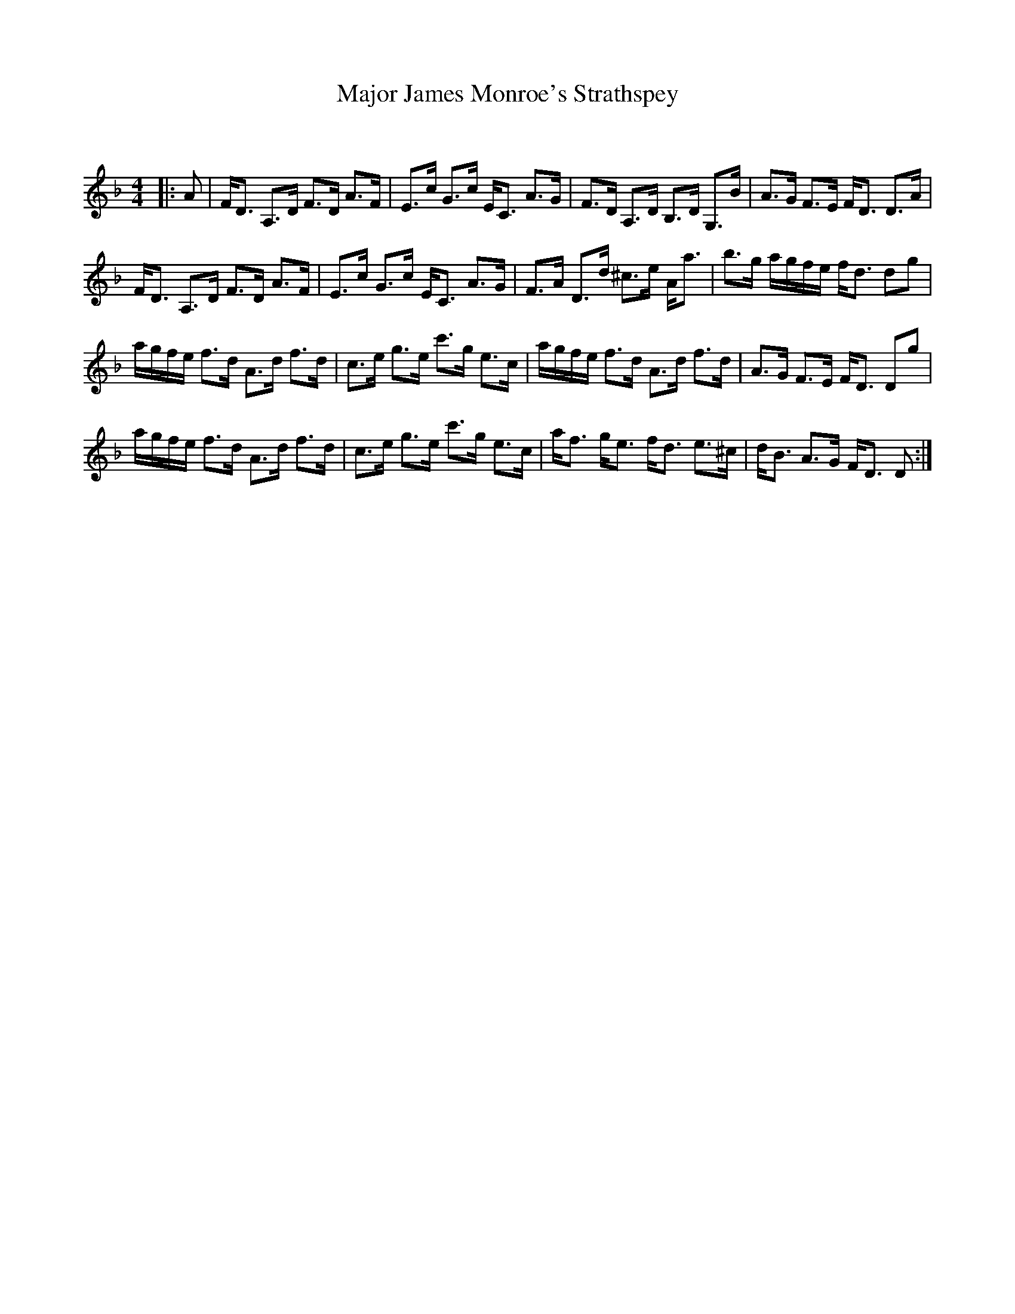 X:1
T: Major James Monroe's Strathspey
C:
R:Strathspey
Q: 128
K:Dm
M:4/4
L:1/16
|:A2|FD3 A,3D F3D A3F|E3c G3c EC3 A3G|F3D A,3D B,3D G,3B|A3G F3E FD3 D3A|
FD3 A,3D F3D A3F|E3c G3c EC3 A3G|F3A D3d ^c3e Aa3|b3g agfe fd3 d2g2|
agfe f3d A3d f3d|c3e g3e c'3g e3c|agfe f3d A3d f3d|A3G F3E FD3 D2g2|
agfe f3d A3d f3d|c3e g3e c'3g e3c|af3 ge3 fd3 e3^c|dB3 A3G FD3 D2:|
